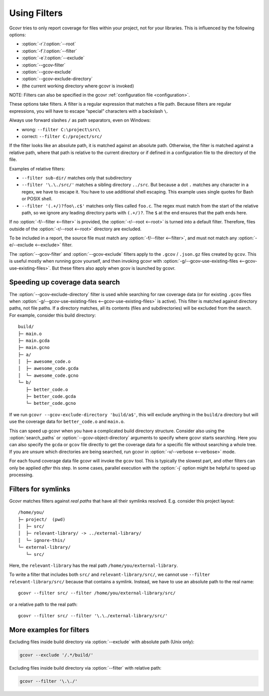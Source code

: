 .. program is needed to resolve :option: references
.. program:: gcovr

.. _filters:

Using Filters
=============

Gcovr tries to only report coverage for files within your project,
not for your libraries. This is influenced by the following options:

-   :option:`-r`/\ :option:`--root`
-   :option:`-f`/\ :option:`--filter`
-   :option:`-e`/\ :option:`--exclude`
-   :option:`--gcov-filter`
-   :option:`--gcov-exclude`
-   :option:`--gcov-exclude-directory`
-   (the current working directory where gcovr is invoked)

NOTE: Filters can also be specified in the gcovr :ref:`configuration file <configuration>`.

These options take filters.
A filter is a regular expression that matches a file path.
Because filters are regular expressions,
you will have to escape “special” characters with a backslash ``\``.

Always use forward slashes ``/`` as path separators, even on Windows:

-   wrong:   ``--filter C:\project\src\``
-   correct: ``--filter C:/project/src/``

If the filter looks like an absolute path,
it is matched against an absolute path.
Otherwise, the filter is matched against a relative path,
where that path is relative to the current directory
or if defined in a configuration file to the directory of the file.

Examples of relative filters:

-   ``--filter sub-dir/`` matches only that subdirectory

-   ``--filter '\.\./src/'`` matches a sibling directory ``../src``.
    But because a dot ``.`` matches any character in a regex,
    we have to escape it.
    You have to use additional shell escaping.
    This example uses single quotes for Bash or POSIX shell.

-   ``--filter '(.+/)?foo\.c$'`` matches only files called ``foo.c``.
    The regex must match from the start of the relative path,
    so we ignore any leading directory parts with ``(.+/)?``.
    The ``$`` at the end ensures that the path ends here.

If no :option:`-f/--filter <--filter>` is provided,
the :option:`-r/--root <--root>` is turned into a default filter.
Therefore, files outside of the :option:`-r/--root <--root>`
directory are excluded.

To be included in a report, the source file must match any
:option:`-f/--filter <--filter>`,
and must not match any :option:`-e/--exclude <--exclude>` filter.

The :option:`--gcov-filter` and :option:`--gcov-exclude` filters apply to the
``.gcov`` / ``.json.gz`` files created by ``gcov``.
This is useful mostly when running gcov yourself,
and then invoking gcovr with :option:`-g/--gcov-use-existing-files <--gcov-use-existing-files>`.
But these filters also apply when gcov is launched by gcovr.


Speeding up coverage data search
--------------------------------

The :option:`--gcov-exclude-directory` filter is used
while searching for raw coverage data (or for existing ``.gcov`` files when
:option:`-g/--gcov-use-existing-files <--gcov-use-existing-files>` is active).
This filter is matched against directory paths, not file paths.
If a directory matches,
all its contents (files and subdirectories) will be excluded from the search.
For example, consider this build directory::

    build/
    ├─ main.o
    ├─ main.gcda
    ├─ main.gcno
    ├─ a/
    │  ├─ awesome_code.o
    │  ├─ awesome_code.gcda
    │  └─ awesome_code.gcno
    └─ b/
       ├─ better_code.o
       ├─ better_code.gcda
       └─ better_code.gcno

If we run ``gcovr --gcov-exclude-directory 'build/a$'``,
this will exclude anything in the ``build/a`` directory
but will use the coverage data for ``better_code.o`` and ``main.o``.

This can speed up gcovr when you have a complicated build directory structure.
Consider also using the :option:`search_paths`
or :option:`--gcov-object-directory` arguments to specify
where gcovr starts searching. Here you can also specify the ``gcda`` or ``gcov`` file
directly to get the coverage data for a specific file without searching a whole tree.
If you are unsure which directories are being searched,
run gcovr in :option:`-v/--verbose <--verbose>` mode.

For each found coverage data file gcovr will invoke the ``gcov`` tool.
This is typically the slowest part,
and other filters can only be applied *after* this step.
In some cases, parallel execution with the :option:`-j` option
might be helpful to speed up processing.

.. versionadded:: 7.0

   :option:`search_paths` also accept specific files.


Filters for symlinks
--------------------

Gcovr matches filters against *real paths*
that have all their symlinks resolved.
E.g. consider this project layout::

    /home/you/
    ├─ project/  (pwd)
    │  ├─ src/
    │  ├─ relevant-library/ -> ../external-library/
    │  └─ ignore-this/
    └─ external-library/
       └─ src/

.. compare the filter-relative-lib test case

Here, the ``relevant-library``
has the real path ``/home/you/external-library``.

To write a filter that includes both ``src/`` and ``relevant-library/src/``,
we cannot use ``--filter relevant-library/src/``
because that contains a symlink.
Instead, we have to use an absolute path to the real name::

    gcovr --filter src/ --filter /home/you/external-library/src/

or a relative path to the real path::

    gcovr --filter src/ --filter '\.\./external-library/src/'

.. versionadded:: 5.1

   gcovr also supports symlinks/junctions/drive substitutions on Windows.

More examples for filters
-------------------------

Excluding files inside build directory via :option:`--exclude`
with absolute path (Unix only):

.. code-block:: bash

    gcovr --exclude '/.*/build/'

Excluding files inside build directory via :option:`--filter`
with relative path:

.. code-block:: bash

    gcovr --filter '\.\./'
